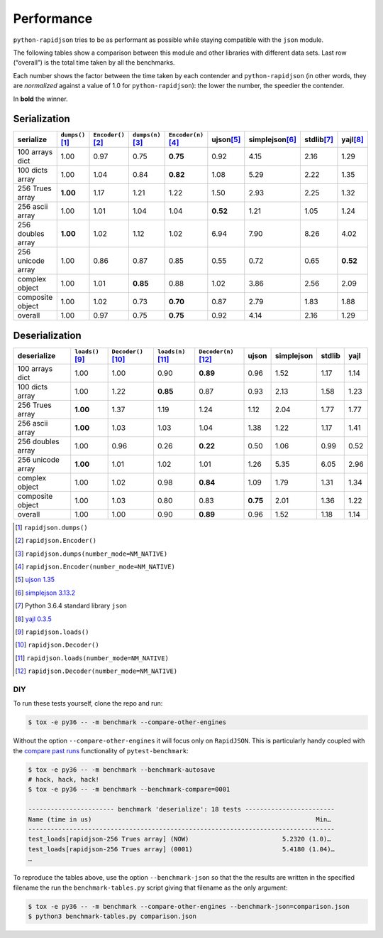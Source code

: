 .. -*- coding: utf-8 -*-
.. :Project:   python-rapidjson -- Benchmark tables
.. :Author:    Lele Gaifax <lele@metapensiero.it>
.. :License:   MIT License
.. :Copyright: © 2016, 2017 Lele Gaifax
..

=============
 Performance
=============

``python-rapidjson`` tries to be as performant as possible while staying compatible with
the ``json`` module.

The following tables show a comparison between this module and other libraries with
different data sets.  Last row (“overall”) is the total time taken by all the benchmarks.

Each number shows the factor between the time taken by each contender and
``python-rapidjson`` (in other words, they are *normalized* against a value of 1.0 for
``python-rapidjson``): the lower the number, the speedier the contender.

In **bold** the winner.


Serialization
~~~~~~~~~~~~~

+-----------------------+----------------------+----------------------+----------------------+----------------------+----------------------+----------------------+----------------------+----------------------+
|       serialize       |  ``dumps()``\ [1]_   | ``Encoder()``\ [2]_  |  ``dumps(n)``\ [3]_  | ``Encoder(n)``\ [4]_ |     ujson\ [5]_      |   simplejson\ [6]_   |     stdlib\ [7]_     |      yajl\ [8]_      |
+=======================+======================+======================+======================+======================+======================+======================+======================+======================+
|    100 arrays dict    |         1.00         |         0.97         |         0.75         |       **0.75**       |         0.92         |         4.15         |         2.16         |         1.29         |
+-----------------------+----------------------+----------------------+----------------------+----------------------+----------------------+----------------------+----------------------+----------------------+
|    100 dicts array    |         1.00         |         1.04         |         0.84         |       **0.82**       |         1.08         |         5.29         |         2.22         |         1.35         |
+-----------------------+----------------------+----------------------+----------------------+----------------------+----------------------+----------------------+----------------------+----------------------+
|    256 Trues array    |       **1.00**       |         1.17         |         1.21         |         1.22         |         1.50         |         2.93         |         2.25         |         1.32         |
+-----------------------+----------------------+----------------------+----------------------+----------------------+----------------------+----------------------+----------------------+----------------------+
|    256 ascii array    |         1.00         |         1.01         |         1.04         |         1.04         |       **0.52**       |         1.21         |         1.05         |         1.24         |
+-----------------------+----------------------+----------------------+----------------------+----------------------+----------------------+----------------------+----------------------+----------------------+
|   256 doubles array   |       **1.00**       |         1.02         |         1.12         |         1.02         |         6.94         |         7.90         |         8.26         |         4.02         |
+-----------------------+----------------------+----------------------+----------------------+----------------------+----------------------+----------------------+----------------------+----------------------+
|   256 unicode array   |         1.00         |         0.86         |         0.87         |         0.85         |         0.55         |         0.72         |         0.65         |       **0.52**       |
+-----------------------+----------------------+----------------------+----------------------+----------------------+----------------------+----------------------+----------------------+----------------------+
|    complex object     |         1.00         |         1.01         |       **0.85**       |         0.88         |         1.02         |         3.86         |         2.56         |         2.09         |
+-----------------------+----------------------+----------------------+----------------------+----------------------+----------------------+----------------------+----------------------+----------------------+
|   composite object    |         1.00         |         1.02         |         0.73         |       **0.70**       |         0.87         |         2.79         |         1.83         |         1.88         |
+-----------------------+----------------------+----------------------+----------------------+----------------------+----------------------+----------------------+----------------------+----------------------+
|        overall        |         1.00         |         0.97         |         0.75         |       **0.75**       |         0.92         |         4.14         |         2.16         |         1.29         |
+-----------------------+----------------------+----------------------+----------------------+----------------------+----------------------+----------------------+----------------------+----------------------+


Deserialization
~~~~~~~~~~~~~~~

+-----------------------+-----------------------+-----------------------+-----------------------+-----------------------+-----------------------+-----------------------+-----------------------+-----------------------+
|      deserialize      |   ``loads()``\ [9]_   | ``Decoder()``\ [10]_  |  ``loads(n)``\ [11]_  | ``Decoder(n)``\ [12]_ |         ujson         |      simplejson       |        stdlib         |         yajl          |
+=======================+=======================+=======================+=======================+=======================+=======================+=======================+=======================+=======================+
|    100 arrays dict    |         1.00          |         1.00          |         0.90          |       **0.89**        |         0.96          |         1.52          |         1.17          |         1.14          |
+-----------------------+-----------------------+-----------------------+-----------------------+-----------------------+-----------------------+-----------------------+-----------------------+-----------------------+
|    100 dicts array    |         1.00          |         1.22          |       **0.85**        |         0.87          |         0.93          |         2.13          |         1.58          |         1.23          |
+-----------------------+-----------------------+-----------------------+-----------------------+-----------------------+-----------------------+-----------------------+-----------------------+-----------------------+
|    256 Trues array    |       **1.00**        |         1.37          |         1.19          |         1.24          |         1.12          |         2.04          |         1.77          |         1.77          |
+-----------------------+-----------------------+-----------------------+-----------------------+-----------------------+-----------------------+-----------------------+-----------------------+-----------------------+
|    256 ascii array    |       **1.00**        |         1.03          |         1.03          |         1.04          |         1.38          |         1.22          |         1.17          |         1.41          |
+-----------------------+-----------------------+-----------------------+-----------------------+-----------------------+-----------------------+-----------------------+-----------------------+-----------------------+
|   256 doubles array   |         1.00          |         0.96          |         0.26          |       **0.22**        |         0.50          |         1.06          |         0.99          |         0.52          |
+-----------------------+-----------------------+-----------------------+-----------------------+-----------------------+-----------------------+-----------------------+-----------------------+-----------------------+
|   256 unicode array   |       **1.00**        |         1.01          |         1.02          |         1.01          |         1.26          |         5.35          |         6.05          |         2.96          |
+-----------------------+-----------------------+-----------------------+-----------------------+-----------------------+-----------------------+-----------------------+-----------------------+-----------------------+
|    complex object     |         1.00          |         1.02          |         0.98          |       **0.84**        |         1.09          |         1.79          |         1.31          |         1.34          |
+-----------------------+-----------------------+-----------------------+-----------------------+-----------------------+-----------------------+-----------------------+-----------------------+-----------------------+
|   composite object    |         1.00          |         1.03          |         0.80          |         0.83          |       **0.75**        |         2.01          |         1.36          |         1.22          |
+-----------------------+-----------------------+-----------------------+-----------------------+-----------------------+-----------------------+-----------------------+-----------------------+-----------------------+
|        overall        |         1.00          |         1.00          |         0.90          |       **0.89**        |         0.96          |         1.52          |         1.18          |         1.14          |
+-----------------------+-----------------------+-----------------------+-----------------------+-----------------------+-----------------------+-----------------------+-----------------------+-----------------------+

.. [1] ``rapidjson.dumps()``
.. [2] ``rapidjson.Encoder()``
.. [3] ``rapidjson.dumps(number_mode=NM_NATIVE)``
.. [4] ``rapidjson.Encoder(number_mode=NM_NATIVE)``
.. [5] `ujson 1.35 <https://pypi.python.org/pypi/ujson/1.35>`__
.. [6] `simplejson 3.13.2 <https://pypi.python.org/pypi/simplejson/3.13.2>`__
.. [7] Python 3.6.4 standard library ``json``
.. [8] `yajl 0.3.5 <https://pypi.python.org/pypi/yajl/0.3.5>`__
.. [9] ``rapidjson.loads()``
.. [10] ``rapidjson.Decoder()``
.. [11] ``rapidjson.loads(number_mode=NM_NATIVE)``
.. [12] ``rapidjson.Decoder(number_mode=NM_NATIVE)``


DIY
---

To run these tests yourself, clone the repo and run:

.. code-block:: bash

   $ tox -e py36 -- -m benchmark --compare-other-engines

Without the option ``--compare-other-engines`` it will focus only on ``RapidJSON``.  This
is particularly handy coupled with the `compare past runs`__ functionality of
``pytest-benchmark``:

.. code-block:: bash

   $ tox -e py36 -- -m benchmark --benchmark-autosave
   # hack, hack, hack!
   $ tox -e py36 -- -m benchmark --benchmark-compare=0001

   ----------------------- benchmark 'deserialize': 18 tests ------------------------
   Name (time in us)                                                            Min…
   ----------------------------------------------------------------------------------
   test_loads[rapidjson-256 Trues array] (NOW)                         5.2320 (1.0)…
   test_loads[rapidjson-256 Trues array] (0001)                        5.4180 (1.04)…
   …

To reproduce the tables above, use the option ``--benchmark-json`` so that the the results
are written in the specified filename the run the ``benchmark-tables.py`` script giving
that filename as the only argument:

.. code-block:: bash

   $ tox -e py36 -- -m benchmark --compare-other-engines --benchmark-json=comparison.json
   $ python3 benchmark-tables.py comparison.json


__ http://pytest-benchmark.readthedocs.org/en/latest/comparing.html

